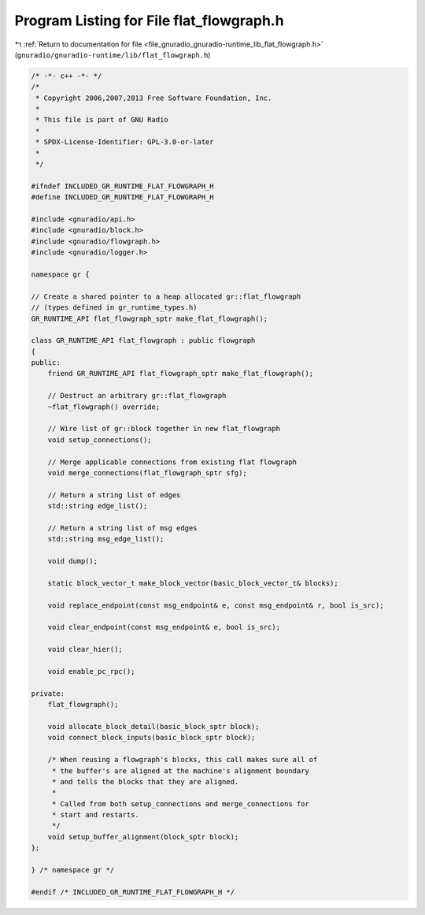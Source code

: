 
.. _program_listing_file_gnuradio_gnuradio-runtime_lib_flat_flowgraph.h:

Program Listing for File flat_flowgraph.h
=========================================

|exhale_lsh| :ref:`Return to documentation for file <file_gnuradio_gnuradio-runtime_lib_flat_flowgraph.h>` (``gnuradio/gnuradio-runtime/lib/flat_flowgraph.h``)

.. |exhale_lsh| unicode:: U+021B0 .. UPWARDS ARROW WITH TIP LEFTWARDS

.. code-block:: cpp

   /* -*- c++ -*- */
   /*
    * Copyright 2006,2007,2013 Free Software Foundation, Inc.
    *
    * This file is part of GNU Radio
    *
    * SPDX-License-Identifier: GPL-3.0-or-later
    *
    */
   
   #ifndef INCLUDED_GR_RUNTIME_FLAT_FLOWGRAPH_H
   #define INCLUDED_GR_RUNTIME_FLAT_FLOWGRAPH_H
   
   #include <gnuradio/api.h>
   #include <gnuradio/block.h>
   #include <gnuradio/flowgraph.h>
   #include <gnuradio/logger.h>
   
   namespace gr {
   
   // Create a shared pointer to a heap allocated gr::flat_flowgraph
   // (types defined in gr_runtime_types.h)
   GR_RUNTIME_API flat_flowgraph_sptr make_flat_flowgraph();
   
   class GR_RUNTIME_API flat_flowgraph : public flowgraph
   {
   public:
       friend GR_RUNTIME_API flat_flowgraph_sptr make_flat_flowgraph();
   
       // Destruct an arbitrary gr::flat_flowgraph
       ~flat_flowgraph() override;
   
       // Wire list of gr::block together in new flat_flowgraph
       void setup_connections();
   
       // Merge applicable connections from existing flat flowgraph
       void merge_connections(flat_flowgraph_sptr sfg);
   
       // Return a string list of edges
       std::string edge_list();
   
       // Return a string list of msg edges
       std::string msg_edge_list();
   
       void dump();
   
       static block_vector_t make_block_vector(basic_block_vector_t& blocks);
   
       void replace_endpoint(const msg_endpoint& e, const msg_endpoint& r, bool is_src);
   
       void clear_endpoint(const msg_endpoint& e, bool is_src);
   
       void clear_hier();
   
       void enable_pc_rpc();
   
   private:
       flat_flowgraph();
   
       void allocate_block_detail(basic_block_sptr block);
       void connect_block_inputs(basic_block_sptr block);
   
       /* When reusing a flowgraph's blocks, this call makes sure all of
        * the buffer's are aligned at the machine's alignment boundary
        * and tells the blocks that they are aligned.
        *
        * Called from both setup_connections and merge_connections for
        * start and restarts.
        */
       void setup_buffer_alignment(block_sptr block);
   };
   
   } /* namespace gr */
   
   #endif /* INCLUDED_GR_RUNTIME_FLAT_FLOWGRAPH_H */
